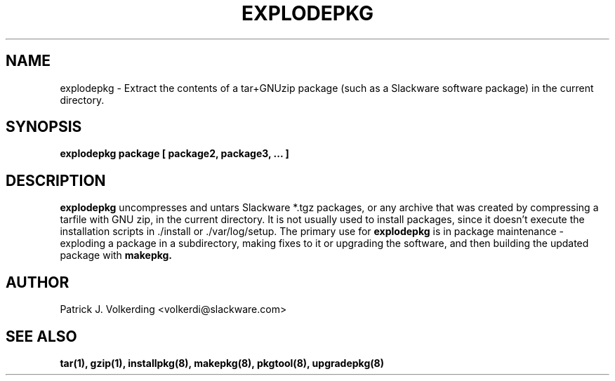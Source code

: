 .\" -*- nroff -*-
.ds g \" empty
.ds G \" empty
.\" Like TP, but if specified indent is more than half
.\" the current line-length - indent, use the default indent.
.de Tp
.ie \\n(.$=0:((0\\$1)*2u>(\\n(.lu-\\n(.iu)) .TP
.el .TP "\\$1"
..
.TH EXPLODEPKG 8 "21 May 1994" "Slackware Version 2.0.0"
.SH NAME
explodepkg \- Extract the contents of a tar+GNUzip package (such as a Slackware
software package) in the current directory.
.SH SYNOPSIS
.B explodepkg
.BI package
.BI [ 
.BI package2, 
.BI package3, 
.BI ...
.BI ]
.SH DESCRIPTION
.B explodepkg
uncompresses and untars Slackware *.tgz packages, or any archive 
that was created by
compressing a tarfile with GNU zip, in the current directory. It is not usually
used to install packages, since it doesn't execute the installation scripts 
in ./install or ./var/log/setup. The primary use for
.B explodepkg
is in package maintenance - exploding a package in a subdirectory, making fixes
to it or upgrading the software, and then building the updated package with
.B makepkg.
.SH AUTHOR
Patrick J. Volkerding <volkerdi@slackware.com>
.SH "SEE ALSO"
.BR tar(1),
.BR gzip(1),
.BR installpkg(8),
.BR makepkg(8),
.BR pkgtool(8), 
.BR upgradepkg(8)
